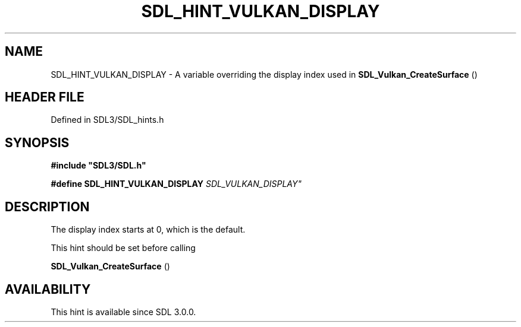 .\" This manpage content is licensed under Creative Commons
.\"  Attribution 4.0 International (CC BY 4.0)
.\"   https://creativecommons.org/licenses/by/4.0/
.\" This manpage was generated from SDL's wiki page for SDL_HINT_VULKAN_DISPLAY:
.\"   https://wiki.libsdl.org/SDL_HINT_VULKAN_DISPLAY
.\" Generated with SDL/build-scripts/wikiheaders.pl
.\"  revision SDL-preview-3.1.3
.\" Please report issues in this manpage's content at:
.\"   https://github.com/libsdl-org/sdlwiki/issues/new
.\" Please report issues in the generation of this manpage from the wiki at:
.\"   https://github.com/libsdl-org/SDL/issues/new?title=Misgenerated%20manpage%20for%20SDL_HINT_VULKAN_DISPLAY
.\" SDL can be found at https://libsdl.org/
.de URL
\$2 \(laURL: \$1 \(ra\$3
..
.if \n[.g] .mso www.tmac
.TH SDL_HINT_VULKAN_DISPLAY 3 "SDL 3.1.3" "Simple Directmedia Layer" "SDL3 FUNCTIONS"
.SH NAME
SDL_HINT_VULKAN_DISPLAY \- A variable overriding the display index used in 
.BR SDL_Vulkan_CreateSurface
()
.SH HEADER FILE
Defined in SDL3/SDL_hints\[char46]h

.SH SYNOPSIS
.nf
.B #include \(dqSDL3/SDL.h\(dq
.PP
.BI "#define SDL_HINT_VULKAN_DISPLAY "SDL_VULKAN_DISPLAY"
.fi
.SH DESCRIPTION
The display index starts at 0, which is the default\[char46]

This hint should be set before calling

.BR SDL_Vulkan_CreateSurface
()

.SH AVAILABILITY
This hint is available since SDL 3\[char46]0\[char46]0\[char46]

